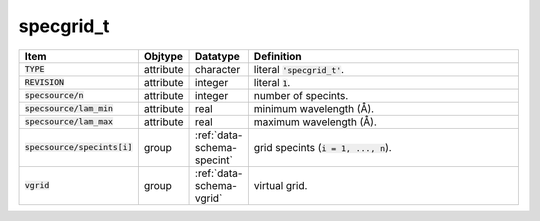 .. _data-schema-specgrid:

specgrid_t
==========

.. list-table::
   :widths: 15 10 10 65
   :header-rows: 1

   * - Item
     - Objtype
     - Datatype
     - Definition
   * - :code:`TYPE`
     - attribute
     - character
     - literal :code:`'specgrid_t'`.
   * - :code:`REVISION`
     - attribute
     - integer
     - literal :code:`1`.
   * - :code:`specsource/n`
     - attribute
     - integer
     - number of specints.
   * - :code:`specsource/lam_min`
     - attribute
     - real
     - minimum wavelength (Å).
   * - :code:`specsource/lam_max`
     - attribute
     - real
     - maximum wavelength (Å).
   * - :code:`specsource/specints[i]`
     - group
     - :ref:`data-schema-specint`
     - grid specints (:code:`i = 1, ..., n`).
   * - :code:`vgrid`
     - group
     - :ref:`data-schema-vgrid`
     - virtual grid.
